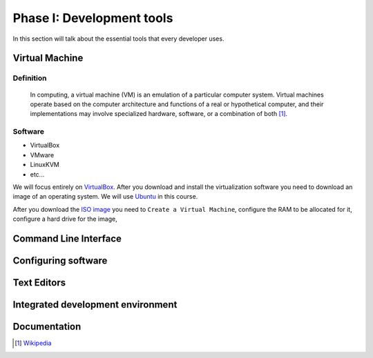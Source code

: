Phase I: Development tools
==========================
In this section will talk about the essential tools that every developer uses.

Virtual Machine
----------------

Definition
^^^^^^^^^^
    In computing, a virtual machine (VM) is an emulation of a particular
    computer system. Virtual machines operate based on the computer architecture
    and functions of a real or hypothetical computer, and their implementations
    may involve specialized hardware, software, or a combination of both [#w1]_.

Software
^^^^^^^^

- VirtualBox

- VMware

- LinuxKVM
  
- etc...

We will focus entirely on `VirtualBox <https://www.virtualbox.org/>`_. After you
download and install the virtualization software you need to download an image
of an operating system. We will use `Ubuntu <http://www.ubuntu.com/>`_ in this
course.

After you download the `ISO image <http://www.ubuntu.com/download/desktop/thank-you?country=--&version=14.04.1&architecture=amd64>`_
you need to ``Create a Virtual Machine``, configure the RAM to be allocated for
it, configure a hard drive for the image, 

Command Line Interface
----------------------
.. todo::

Configuring software
--------------------
.. todo::

Text Editors
------------
.. todo::

Integrated development environment
----------------------------------
.. todo::

Documentation
-------------
.. todo::

.. [#w1] `Wikipedia <http://en.wikipedia.org/wiki/Virtual_machine>`_
